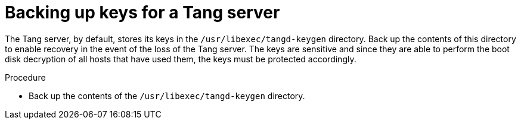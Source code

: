 // Module included in the following assemblies:
//
// security/nbde-implementation-guide.adoc

[id="nbde-backing-up-server-keys_{context}"]
= Backing up keys for a Tang server

The Tang server, by default, stores its keys in the `/usr/libexec/tangd-keygen` directory. Back up the contents of this directory to enable recovery in the event of the loss of the Tang server. The keys are sensitive and since they are able to perform the boot disk decryption of all hosts that have used them, the keys must be protected accordingly.

.Procedure

* Back up the contents of the `/usr/libexec/tangd-keygen` directory.
